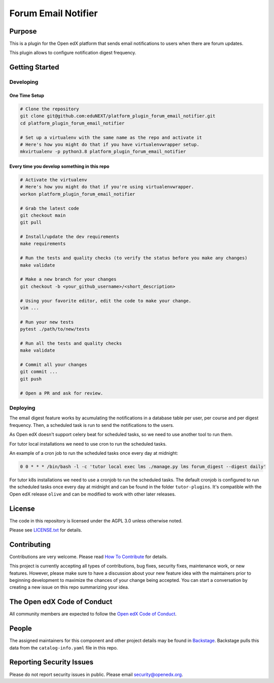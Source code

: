 Forum Email Notifier
####################################


|pypi-badge| |ci-badge| |codecov-badge| |doc-badge| |pyversions-badge|
|license-badge| |status-badge|

Purpose
*******

This is a plugin for the Open edX platform that sends email notifications to
users when there are forum updates.

This plugin allows to configure notification digest frequency.

Getting Started
***************

Developing
==========

One Time Setup
--------------
.. code-block::

  # Clone the repository
  git clone git@github.com:eduNEXT/platform_plugin_forum_email_notifier.git
  cd platform_plugin_forum_email_notifier

  # Set up a virtualenv with the same name as the repo and activate it
  # Here's how you might do that if you have virtualenvwrapper setup.
  mkvirtualenv -p python3.8 platform_plugin_forum_email_notifier


Every time you develop something in this repo
---------------------------------------------
.. code-block::

  # Activate the virtualenv
  # Here's how you might do that if you're using virtualenvwrapper.
  workon platform_plugin_forum_email_notifier

  # Grab the latest code
  git checkout main
  git pull

  # Install/update the dev requirements
  make requirements

  # Run the tests and quality checks (to verify the status before you make any changes)
  make validate

  # Make a new branch for your changes
  git checkout -b <your_github_username>/<short_description>

  # Using your favorite editor, edit the code to make your change.
  vim ...

  # Run your new tests
  pytest ./path/to/new/tests

  # Run all the tests and quality checks
  make validate

  # Commit all your changes
  git commit ...
  git push

  # Open a PR and ask for review.

Deploying
=========

The email digest feature works by acumulating the notifications in a database table
per user, per course and per digest frequency. Then, a scheduled task is run to
send the notifications to the users.

As Open edX doesn't support celery beat for scheduled tasks, so we need to use
another tool to run them.

For tutor local installations we need to use cron to run the scheduled tasks.

An example of a cron job to run the scheduled tasks once every day at midnight:

.. code-block::

  0 0 * * * /bin/bash -l -c 'tutor local exec lms ./manage.py lms forum_digest --digest daily'

For tutor k8s installations we need to use a cronjob to run the scheduled tasks. The default
cronjob is configured to run the scheduled tasks once every day at midnight and can be found
in the folder ``tutor-plugins``. It's compatible with the Open edX release ``olive`` and
can be modified to work with other later releases.

License
*******

The code in this repository is licensed under the AGPL 3.0 unless
otherwise noted.

Please see `LICENSE.txt <LICENSE.txt>`_ for details.

Contributing
************

Contributions are very welcome.
Please read `How To Contribute <https://openedx.org/r/how-to-contribute>`_ for details.

This project is currently accepting all types of contributions, bug fixes,
security fixes, maintenance work, or new features.  However, please make sure
to have a discussion about your new feature idea with the maintainers prior to
beginning development to maximize the chances of your change being accepted.
You can start a conversation by creating a new issue on this repo summarizing
your idea.

The Open edX Code of Conduct
****************************

All community members are expected to follow the `Open edX Code of Conduct`_.

.. _Open edX Code of Conduct: https://openedx.org/code-of-conduct/

People
******

The assigned maintainers for this component and other project details may be
found in `Backstage`_. Backstage pulls this data from the ``catalog-info.yaml``
file in this repo.

.. _Backstage: https://backstage.openedx.org/catalog/default/component/platform_plugin_forum_email_notifier

Reporting Security Issues
*************************

Please do not report security issues in public. Please email security@openedx.org.

.. |pypi-badge| image:: https://img.shields.io/pypi/v/platform_plugin_forum_email_notifier.svg
    :target: https://pypi.python.org/pypi/platform_plugin_forum_email_notifier/
    :alt: PyPI

.. |ci-badge| image:: https://github.com/eduNEXT/platform_plugin_forum_email_notifier/workflows/Python%20CI/badge.svg?branch=main
    :target: https://github.com/eduNEXT/platform_plugin_forum_email_notifier/actions
    :alt: CI

.. |codecov-badge| image:: https://codecov.io/github/eduNEXT/platform_plugin_forum_email_notifier/coverage.svg?branch=main
    :target: https://codecov.io/github/eduNEXT/platform_plugin_forum_email_notifier?branch=main
    :alt: Codecov

.. |doc-badge| image:: https://readthedocs.org/projects/platform_plugin_forum_email_notifier/badge/?version=latest
    :target: https://docs.openedx.org/projects/platform_plugin_forum_email_notifier
    :alt: Documentation

.. |pyversions-badge| image:: https://img.shields.io/pypi/pyversions/platform_plugin_forum_email_notifier.svg
    :target: https://pypi.python.org/pypi/platform_plugin_forum_email_notifier/
    :alt: Supported Python versions

.. |license-badge| image:: https://img.shields.io/github/license/eduNEXT/platform_plugin_forum_email_notifier.svg
    :target: https://github.com/eduNEXT/platform_plugin_forum_email_notifier/blob/main/LICENSE.txt
    :alt: License

.. TODO: Choose one of the statuses below and remove the other status-badge lines.
.. |status-badge| image:: https://img.shields.io/badge/Status-Experimental-yellow
.. .. |status-badge| image:: https://img.shields.io/badge/Status-Maintained-brightgreen
.. .. |status-badge| image:: https://img.shields.io/badge/Status-Deprecated-orange
.. .. |status-badge| image:: https://img.shields.io/badge/Status-Unsupported-red
